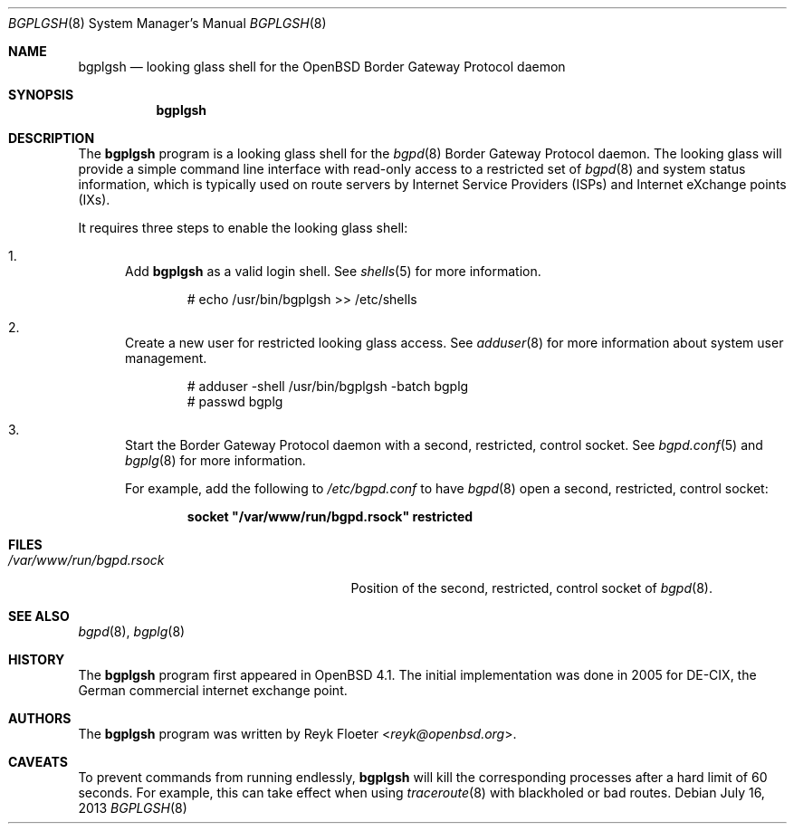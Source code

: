 .\"	$OpenBSD: bgplgsh.8,v 1.10 2013/07/16 00:07:52 schwarze Exp $
.\"
.\" Copyright (c) 2005, 2006 Reyk Floeter <reyk@openbsd.org>
.\"
.\" Permission to use, copy, modify, and distribute this software for any
.\" purpose with or without fee is hereby granted, provided that the above
.\" copyright notice and this permission notice appear in all copies.
.\"
.\" THE SOFTWARE IS PROVIDED "AS IS" AND THE AUTHOR DISCLAIMS ALL WARRANTIES
.\" WITH REGARD TO THIS SOFTWARE INCLUDING ALL IMPLIED WARRANTIES OF
.\" MERCHANTABILITY AND FITNESS. IN NO EVENT SHALL THE AUTHOR BE LIABLE FOR
.\" ANY SPECIAL, DIRECT, INDIRECT, OR CONSEQUENTIAL DAMAGES OR ANY DAMAGES
.\" WHATSOEVER RESULTING FROM LOSS OF USE, DATA OR PROFITS, WHETHER IN AN
.\" ACTION OF CONTRACT, NEGLIGENCE OR OTHER TORTIOUS ACTION, ARISING OUT OF
.\" OR IN CONNECTION WITH THE USE OR PERFORMANCE OF THIS SOFTWARE.
.\"
.Dd $Mdocdate: July 16 2013 $
.Dt BGPLGSH 8
.Os
.Sh NAME
.Nm bgplgsh
.Nd looking glass shell for the
.Ox
Border Gateway Protocol daemon
.Sh SYNOPSIS
.Nm bgplgsh
.Sh DESCRIPTION
The
.Nm
program is a looking glass shell for the
.Xr bgpd 8
Border Gateway Protocol daemon.
The looking glass will provide a simple command line interface
with read-only access to a restricted set of
.Xr bgpd 8
and system status information, which is typically used on route
servers by Internet Service Providers (ISPs) and Internet eXchange
points (IXs).
.Pp
It requires three steps to enable the looking glass shell:
.Bl -enum
.It
Add
.Nm
as a valid login shell.
See
.Xr shells 5
for more information.
.Bd -literal -offset indent
# echo /usr/bin/bgplgsh \*(Gt\*(Gt /etc/shells
.Ed
.It
Create a new user for restricted looking glass access.
See
.Xr adduser 8
for more information about system user management.
.Bd -literal -offset indent
# adduser -shell /usr/bin/bgplgsh -batch bgplg
# passwd bgplg
.Ed
.It
Start the Border Gateway Protocol daemon with a second,
restricted, control socket.
See
.Xr bgpd.conf 5
and
.Xr bgplg 8
for more information.
.Pp
For example,
add the following to
.Pa /etc/bgpd.conf
to have
.Xr bgpd 8
open a second, restricted, control socket:
.Pp
.Dl socket \&"/var/www/run/bgpd.rsock\&" restricted
.El
.Sh FILES
.Bl -tag -width "/var/www/run/bgpd.rsockXX" -compact
.It Pa /var/www/run/bgpd.rsock
Position of the second, restricted, control socket of
.Xr bgpd 8 .
.El
.Sh SEE ALSO
.Xr bgpd 8 ,
.Xr bgplg 8
.Sh HISTORY
The
.Nm
program first appeared in
.Ox 4.1 .
The initial implementation was done in 2005 for DE-CIX, the German
commercial internet exchange point.
.Sh AUTHORS
The
.Nm
program was written by
.An Reyk Floeter Aq Mt reyk@openbsd.org .
.Sh CAVEATS
To prevent commands from running endlessly,
.Nm
will kill the corresponding processes after a hard limit of 60 seconds.
For example, this can take effect when using
.Xr traceroute 8
with blackholed or bad routes.
